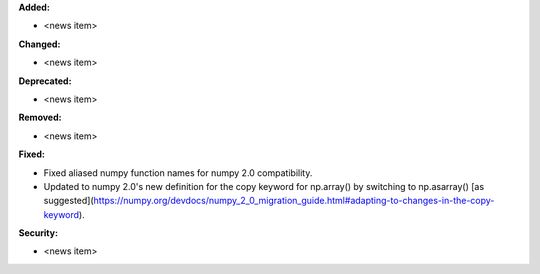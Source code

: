 **Added:**

* <news item>

**Changed:**

* <news item>

**Deprecated:**

* <news item>

**Removed:**

* <news item>

**Fixed:**

* Fixed aliased numpy function names for numpy 2.0 compatibility.
* Updated to numpy 2.0's new definition for the copy keyword for np.array() by switching to np.asarray() [as suggested](https://numpy.org/devdocs/numpy_2_0_migration_guide.html#adapting-to-changes-in-the-copy-keyword).

**Security:**

* <news item>
